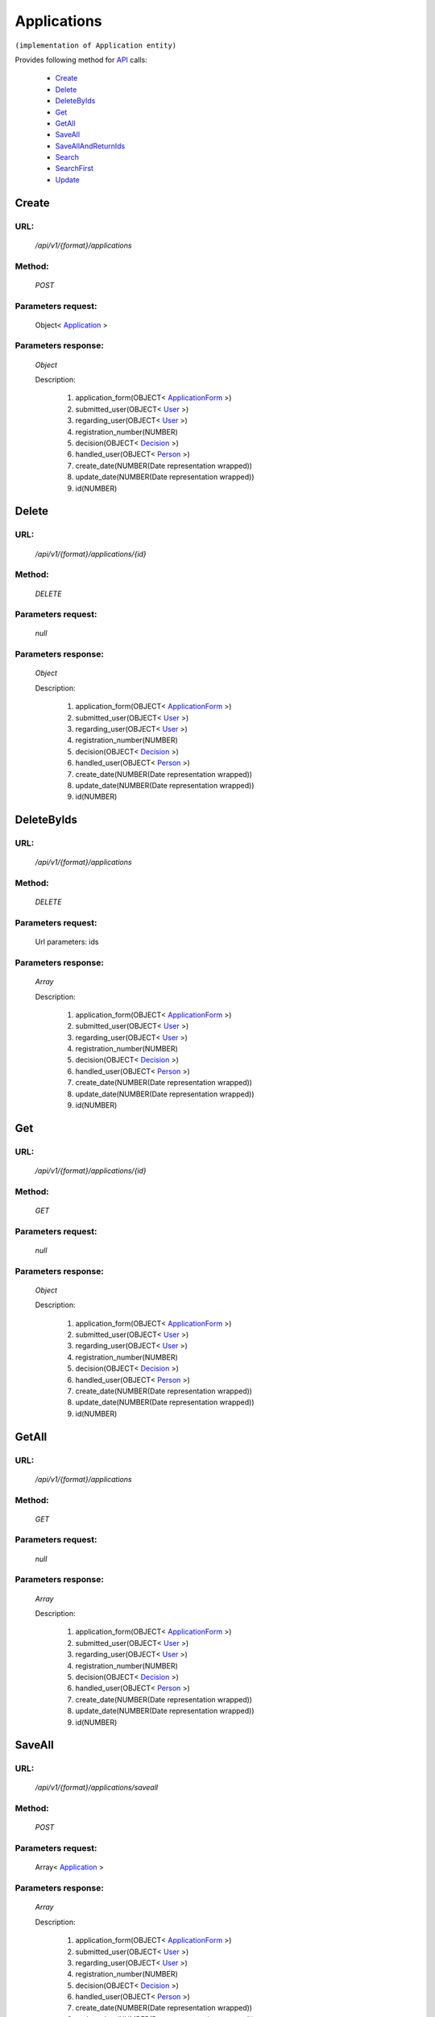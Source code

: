 Applications
============

``(implementation of Application entity)``

Provides following method for `API <http://docs.ivis.se/en/latest/api/index.html>`_ calls:

    * `Create`_
    * `Delete`_
    * `DeleteByIds`_
    * `Get`_
    * `GetAll`_
    * `SaveAll`_
    * `SaveAllAndReturnIds`_
    * `Search`_
    * `SearchFirst`_
    * `Update`_

.. _`Create`:

Create
------

URL:
~~~~
    */api/v1/{format}/applications*

Method:
~~~~~~~
    *POST*

Parameters request:
~~~~~~~~~~~~~~~~~~~
    Object< `Application <http://docs.ivis.se/en/latest/api/entities/Application.html>`_ >

Parameters response:
~~~~~~~~~~~~~~~~~~~~
    *Object*

    Description:

        #. application_form(OBJECT< `ApplicationForm <http://docs.ivis.se/en/latest/api/entities/ApplicationForm.html>`_ >)
        #. submitted_user(OBJECT< `User <http://docs.ivis.se/en/latest/api/entities/User.html>`_ >)
        #. regarding_user(OBJECT< `User <http://docs.ivis.se/en/latest/api/entities/User.html>`_ >)
        #. registration_number(NUMBER)
        #. decision(OBJECT< `Decision <http://docs.ivis.se/en/latest/api/entities/Decision.html>`_ >)
        #. handled_user(OBJECT< `Person <http://docs.ivis.se/en/latest/api/entities/Person.html>`_ >)
        #. create_date(NUMBER(Date representation wrapped))
        #. update_date(NUMBER(Date representation wrapped))
        #. id(NUMBER)

.. _`Delete`:

Delete
------

URL:
~~~~
    */api/v1/{format}/applications/{id}*

Method:
~~~~~~~
    *DELETE*

Parameters request:
~~~~~~~~~~~~~~~~~~~
    *null*

Parameters response:
~~~~~~~~~~~~~~~~~~~~
    *Object*

    Description:

        #. application_form(OBJECT< `ApplicationForm <http://docs.ivis.se/en/latest/api/entities/ApplicationForm.html>`_ >)
        #. submitted_user(OBJECT< `User <http://docs.ivis.se/en/latest/api/entities/User.html>`_ >)
        #. regarding_user(OBJECT< `User <http://docs.ivis.se/en/latest/api/entities/User.html>`_ >)
        #. registration_number(NUMBER)
        #. decision(OBJECT< `Decision <http://docs.ivis.se/en/latest/api/entities/Decision.html>`_ >)
        #. handled_user(OBJECT< `Person <http://docs.ivis.se/en/latest/api/entities/Person.html>`_ >)
        #. create_date(NUMBER(Date representation wrapped))
        #. update_date(NUMBER(Date representation wrapped))
        #. id(NUMBER)

.. _`DeleteByIds`:

DeleteByIds
-----------

URL:
~~~~
    */api/v1/{format}/applications*

Method:
~~~~~~~
    *DELETE*

Parameters request:
~~~~~~~~~~~~~~~~~~~
    Url parameters: ids

Parameters response:
~~~~~~~~~~~~~~~~~~~~
    *Array*

    Description:

        #. application_form(OBJECT< `ApplicationForm <http://docs.ivis.se/en/latest/api/entities/ApplicationForm.html>`_ >)
        #. submitted_user(OBJECT< `User <http://docs.ivis.se/en/latest/api/entities/User.html>`_ >)
        #. regarding_user(OBJECT< `User <http://docs.ivis.se/en/latest/api/entities/User.html>`_ >)
        #. registration_number(NUMBER)
        #. decision(OBJECT< `Decision <http://docs.ivis.se/en/latest/api/entities/Decision.html>`_ >)
        #. handled_user(OBJECT< `Person <http://docs.ivis.se/en/latest/api/entities/Person.html>`_ >)
        #. create_date(NUMBER(Date representation wrapped))
        #. update_date(NUMBER(Date representation wrapped))
        #. id(NUMBER)

.. _`Get`:

Get
---

URL:
~~~~
    */api/v1/{format}/applications/{id}*

Method:
~~~~~~~
    *GET*

Parameters request:
~~~~~~~~~~~~~~~~~~~
    *null*

Parameters response:
~~~~~~~~~~~~~~~~~~~~
    *Object*

    Description:

        #. application_form(OBJECT< `ApplicationForm <http://docs.ivis.se/en/latest/api/entities/ApplicationForm.html>`_ >)
        #. submitted_user(OBJECT< `User <http://docs.ivis.se/en/latest/api/entities/User.html>`_ >)
        #. regarding_user(OBJECT< `User <http://docs.ivis.se/en/latest/api/entities/User.html>`_ >)
        #. registration_number(NUMBER)
        #. decision(OBJECT< `Decision <http://docs.ivis.se/en/latest/api/entities/Decision.html>`_ >)
        #. handled_user(OBJECT< `Person <http://docs.ivis.se/en/latest/api/entities/Person.html>`_ >)
        #. create_date(NUMBER(Date representation wrapped))
        #. update_date(NUMBER(Date representation wrapped))
        #. id(NUMBER)

.. _`GetAll`:

GetAll
------

URL:
~~~~
    */api/v1/{format}/applications*

Method:
~~~~~~~
    *GET*

Parameters request:
~~~~~~~~~~~~~~~~~~~
    *null*

Parameters response:
~~~~~~~~~~~~~~~~~~~~
    *Array*

    Description:

        #. application_form(OBJECT< `ApplicationForm <http://docs.ivis.se/en/latest/api/entities/ApplicationForm.html>`_ >)
        #. submitted_user(OBJECT< `User <http://docs.ivis.se/en/latest/api/entities/User.html>`_ >)
        #. regarding_user(OBJECT< `User <http://docs.ivis.se/en/latest/api/entities/User.html>`_ >)
        #. registration_number(NUMBER)
        #. decision(OBJECT< `Decision <http://docs.ivis.se/en/latest/api/entities/Decision.html>`_ >)
        #. handled_user(OBJECT< `Person <http://docs.ivis.se/en/latest/api/entities/Person.html>`_ >)
        #. create_date(NUMBER(Date representation wrapped))
        #. update_date(NUMBER(Date representation wrapped))
        #. id(NUMBER)

.. _`SaveAll`:

SaveAll
-------

URL:
~~~~
    */api/v1/{format}/applications/saveall*

Method:
~~~~~~~
    *POST*

Parameters request:
~~~~~~~~~~~~~~~~~~~
    Array< `Application <http://docs.ivis.se/en/latest/api/entities/Application.html>`_ >

Parameters response:
~~~~~~~~~~~~~~~~~~~~
    *Array*

    Description:

        #. application_form(OBJECT< `ApplicationForm <http://docs.ivis.se/en/latest/api/entities/ApplicationForm.html>`_ >)
        #. submitted_user(OBJECT< `User <http://docs.ivis.se/en/latest/api/entities/User.html>`_ >)
        #. regarding_user(OBJECT< `User <http://docs.ivis.se/en/latest/api/entities/User.html>`_ >)
        #. registration_number(NUMBER)
        #. decision(OBJECT< `Decision <http://docs.ivis.se/en/latest/api/entities/Decision.html>`_ >)
        #. handled_user(OBJECT< `Person <http://docs.ivis.se/en/latest/api/entities/Person.html>`_ >)
        #. create_date(NUMBER(Date representation wrapped))
        #. update_date(NUMBER(Date representation wrapped))
        #. id(NUMBER)

.. _`SaveAllAndReturnIds`:

SaveAllAndReturnIds
-------------------

URL:
~~~~
    */api/v1/{format}/applications/saveall*

Method:
~~~~~~~
    *POST*

Parameters request:
~~~~~~~~~~~~~~~~~~~
    Url parameters: full

    Array< `Application <http://docs.ivis.se/en/latest/api/entities/Application.html>`_ >

Parameters response:
~~~~~~~~~~~~~~~~~~~~
    *Array*

    Description:
        ARRAY<NUMBER>
.. _`Search`:

Search
------

URL:
~~~~
    */api/v1/{format}/applications/search*

Method:
~~~~~~~
    *POST*

Parameters request:
~~~~~~~~~~~~~~~~~~~
    Array< `SearchCriteries$SearchCriteriaResult <http://docs.ivis.se/en/latest/api/entities/SearchCriteries$SearchCriteriaResult.html>`_ >

Parameters response:
~~~~~~~~~~~~~~~~~~~~
    *Array*

    Description:

        #. application_form(OBJECT< `ApplicationForm <http://docs.ivis.se/en/latest/api/entities/ApplicationForm.html>`_ >)
        #. submitted_user(OBJECT< `User <http://docs.ivis.se/en/latest/api/entities/User.html>`_ >)
        #. regarding_user(OBJECT< `User <http://docs.ivis.se/en/latest/api/entities/User.html>`_ >)
        #. registration_number(NUMBER)
        #. decision(OBJECT< `Decision <http://docs.ivis.se/en/latest/api/entities/Decision.html>`_ >)
        #. handled_user(OBJECT< `Person <http://docs.ivis.se/en/latest/api/entities/Person.html>`_ >)
        #. create_date(NUMBER(Date representation wrapped))
        #. update_date(NUMBER(Date representation wrapped))
        #. id(NUMBER)

.. _`SearchFirst`:

SearchFirst
-----------

URL:
~~~~
    */api/v1/{format}/applications/search/first*

Method:
~~~~~~~
    *POST*

Parameters request:
~~~~~~~~~~~~~~~~~~~
    Array< `SearchCriteries$SearchCriteriaResult <http://docs.ivis.se/en/latest/api/entities/SearchCriteries$SearchCriteriaResult.html>`_ >

Parameters response:
~~~~~~~~~~~~~~~~~~~~
    *Object*

    Description:

        #. application_form(OBJECT< `ApplicationForm <http://docs.ivis.se/en/latest/api/entities/ApplicationForm.html>`_ >)
        #. submitted_user(OBJECT< `User <http://docs.ivis.se/en/latest/api/entities/User.html>`_ >)
        #. regarding_user(OBJECT< `User <http://docs.ivis.se/en/latest/api/entities/User.html>`_ >)
        #. registration_number(NUMBER)
        #. decision(OBJECT< `Decision <http://docs.ivis.se/en/latest/api/entities/Decision.html>`_ >)
        #. handled_user(OBJECT< `Person <http://docs.ivis.se/en/latest/api/entities/Person.html>`_ >)
        #. create_date(NUMBER(Date representation wrapped))
        #. update_date(NUMBER(Date representation wrapped))
        #. id(NUMBER)

.. _`Update`:

Update
------

URL:
~~~~
    */api/v1/{format}/applications/{id}*

Method:
~~~~~~~
    *PUT*

Parameters request:
~~~~~~~~~~~~~~~~~~~
    Object< `Application <http://docs.ivis.se/en/latest/api/entities/Application.html>`_ >

Parameters response:
~~~~~~~~~~~~~~~~~~~~
    *Object*

    Description:

        #. application_form(OBJECT< `ApplicationForm <http://docs.ivis.se/en/latest/api/entities/ApplicationForm.html>`_ >)
        #. submitted_user(OBJECT< `User <http://docs.ivis.se/en/latest/api/entities/User.html>`_ >)
        #. regarding_user(OBJECT< `User <http://docs.ivis.se/en/latest/api/entities/User.html>`_ >)
        #. registration_number(NUMBER)
        #. decision(OBJECT< `Decision <http://docs.ivis.se/en/latest/api/entities/Decision.html>`_ >)
        #. handled_user(OBJECT< `Person <http://docs.ivis.se/en/latest/api/entities/Person.html>`_ >)
        #. create_date(NUMBER(Date representation wrapped))
        #. update_date(NUMBER(Date representation wrapped))
        #. id(NUMBER)

